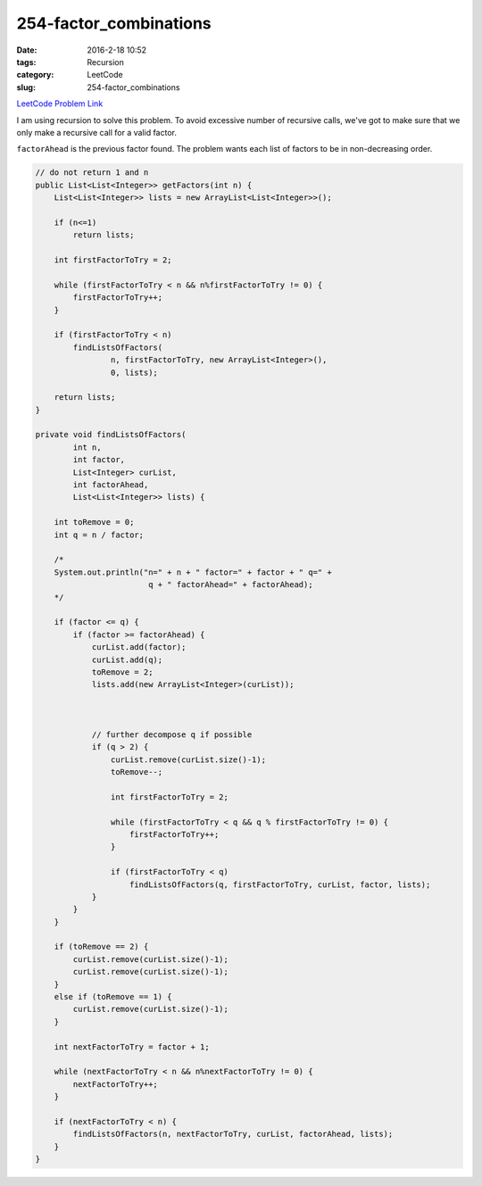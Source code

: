 254-factor_combinations
#######################

:date: 2016-2-18 10:52
:tags: Recursion
:category: LeetCode
:slug: 254-factor_combinations

`LeetCode Problem Link <https://leetcode.com/problems/factor-combinations/>`_

I am using recursion to solve this problem. To avoid excessive number of recursive calls, we've got to
make sure that we only make a recursive call for a valid factor.

``factorAhead`` is the previous factor found. The problem wants each list of factors to be in non-decreasing
order.

.. code-block:: java

    // do not return 1 and n
    public List<List<Integer>> getFactors(int n) {
        List<List<Integer>> lists = new ArrayList<List<Integer>>();

        if (n<=1)
            return lists;

        int firstFactorToTry = 2;

        while (firstFactorToTry < n && n%firstFactorToTry != 0) {
            firstFactorToTry++;
        }

        if (firstFactorToTry < n)
            findListsOfFactors(
                    n, firstFactorToTry, new ArrayList<Integer>(),
                    0, lists);

        return lists;
    }

    private void findListsOfFactors(
            int n,
            int factor,
            List<Integer> curList,
            int factorAhead,
            List<List<Integer>> lists) {

        int toRemove = 0;
        int q = n / factor;

        /*
        System.out.println("n=" + n + " factor=" + factor + " q=" +
                            q + " factorAhead=" + factorAhead);
        */

        if (factor <= q) {
            if (factor >= factorAhead) {
                curList.add(factor);
                curList.add(q);
                toRemove = 2;
                lists.add(new ArrayList<Integer>(curList));



                // further decompose q if possible
                if (q > 2) {
                    curList.remove(curList.size()-1);
                    toRemove--;

                    int firstFactorToTry = 2;

                    while (firstFactorToTry < q && q % firstFactorToTry != 0) {
                        firstFactorToTry++;
                    }

                    if (firstFactorToTry < q)
                        findListsOfFactors(q, firstFactorToTry, curList, factor, lists);
                }
            }
        }

        if (toRemove == 2) {
            curList.remove(curList.size()-1);
            curList.remove(curList.size()-1);
        }
        else if (toRemove == 1) {
            curList.remove(curList.size()-1);
        }

        int nextFactorToTry = factor + 1;

        while (nextFactorToTry < n && n%nextFactorToTry != 0) {
            nextFactorToTry++;
        }

        if (nextFactorToTry < n) {
            findListsOfFactors(n, nextFactorToTry, curList, factorAhead, lists);
        }
    }

